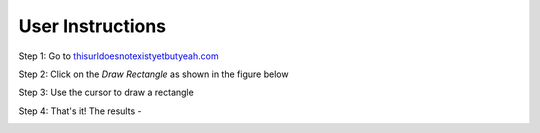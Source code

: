 User Instructions   
=================

Step 1: Go to `thisurldoesnotexistyetbutyeah.com <http://localhost:800>`_

.. image:: ../images/2022-04-26_16-13.png
  :width: 400
  :alt: Alternative text

Step 2: Click on the `Draw Rectangle` as shown in the figure below

.. image:: ../images/2022-04-26_16-15.png
  :width: 400
  :alt: Alternative text

Step 3: Use the cursor to draw a rectangle

.. image:: ../images/2022-04-26_16-13.png
  :width: 400
  :alt: Alternative text

Step 4: That's it! The results - 

.. image:: ../images/2022-04-26_16-13.png
  :width: 400
  :alt: Alternative text